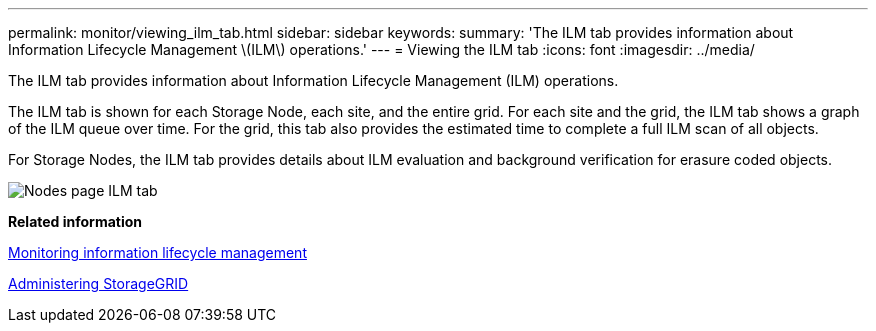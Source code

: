 ---
permalink: monitor/viewing_ilm_tab.html
sidebar: sidebar
keywords: 
summary: 'The ILM tab provides information about Information Lifecycle Management \(ILM\) operations.'
---
= Viewing the ILM tab
:icons: font
:imagesdir: ../media/

[.lead]
The ILM tab provides information about Information Lifecycle Management (ILM) operations.

The ILM tab is shown for each Storage Node, each site, and the entire grid. For each site and the grid, the ILM tab shows a graph of the ILM queue over time. For the grid, this tab also provides the estimated time to complete a full ILM scan of all objects.

For Storage Nodes, the ILM tab provides details about ILM evaluation and background verification for erasure coded objects.

image::../media/nodes_page_ilm_tab.gif[Nodes page ILM tab]

*Related information*

xref:monitoring_information_lifecycle_management.adoc[Monitoring information lifecycle management]

http://docs.netapp.com/sgws-115/topic/com.netapp.doc.sg-admin/home.html[Administering StorageGRID]
